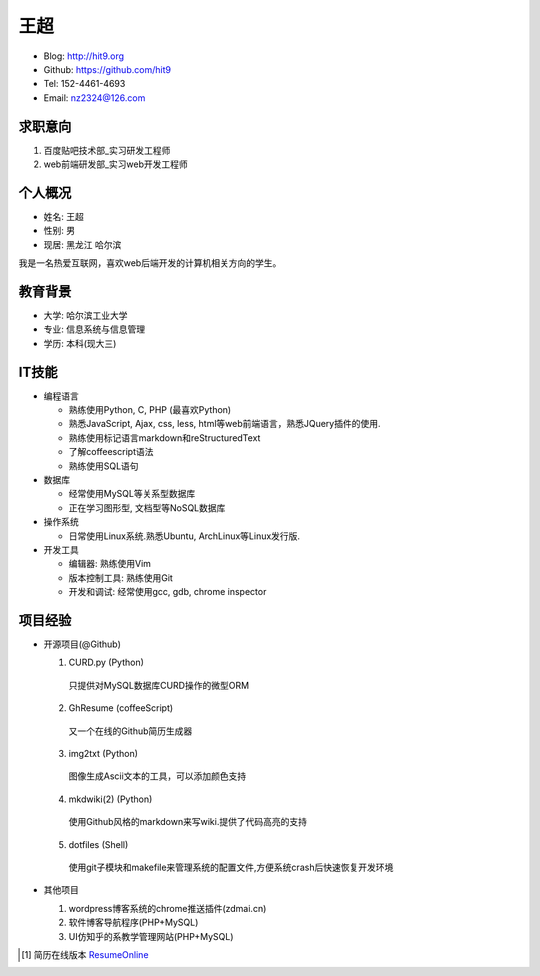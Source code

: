 ====
王超
====

- Blog:  http://hit9.org
- Github: https://github.com/hit9
- Tel:  152-4461-4693
- Email: nz2324@126.com

求职意向
--------

1) 百度贴吧技术部_实习研发工程师

2) web前端研发部_实习web开发工程师

个人概况
--------

- 姓名: 王超
- 性别: 男
- 现居: 黑龙江 哈尔滨

我是一名热爱互联网，喜欢web后端开发的计算机相关方向的学生。

教育背景
--------

- 大学: 哈尔滨工业大学
- 专业: 信息系统与信息管理
- 学历: 本科(现大三)

IT技能
------

- 编程语言

  - 熟练使用Python, C, PHP (最喜欢Python)

  - 熟悉JavaScript, Ajax, css, less, html等web前端语言，熟悉JQuery插件的使用.

  - 熟练使用标记语言markdown和reStructuredText

  - 了解coffeescript语法

  - 熟练使用SQL语句


- 数据库

  - 经常使用MySQL等关系型数据库

  - 正在学习图形型, 文档型等NoSQL数据库

- 操作系统

  - 日常使用Linux系统.熟悉Ubuntu, ArchLinux等Linux发行版.

- 开发工具

  - 编辑器: 熟练使用Vim

  - 版本控制工具: 熟练使用Git

  - 开发和调试: 经常使用gcc, gdb, chrome inspector

项目经验
--------

- 开源项目(@Github)

  1) CURD.py (Python)
    只提供对MySQL数据库CURD操作的微型ORM
  2) GhResume (coffeeScript)
    又一个在线的Github简历生成器
  3) img2txt (Python)
    图像生成Ascii文本的工具，可以添加颜色支持
  4) mkdwiki(2) (Python)
    使用Github风格的markdown来写wiki.提供了代码高亮的支持
  5) dotfiles (Shell)
    使用git子模块和makefile来管理系统的配置文件,方便系统crash后快速恢复开发环境

- 其他项目

  1) wordpress博客系统的chrome推送插件(zdmai.cn)
  2) 软件博客导航程序(PHP+MySQL)
  3) UI仿知乎的系教学管理网站(PHP+MySQL)

.. [1] 简历在线版本 ResumeOnline_

.. _ResumeOnline: https://github.com/hit9/resume.pdf/blob/master/resume.rst
